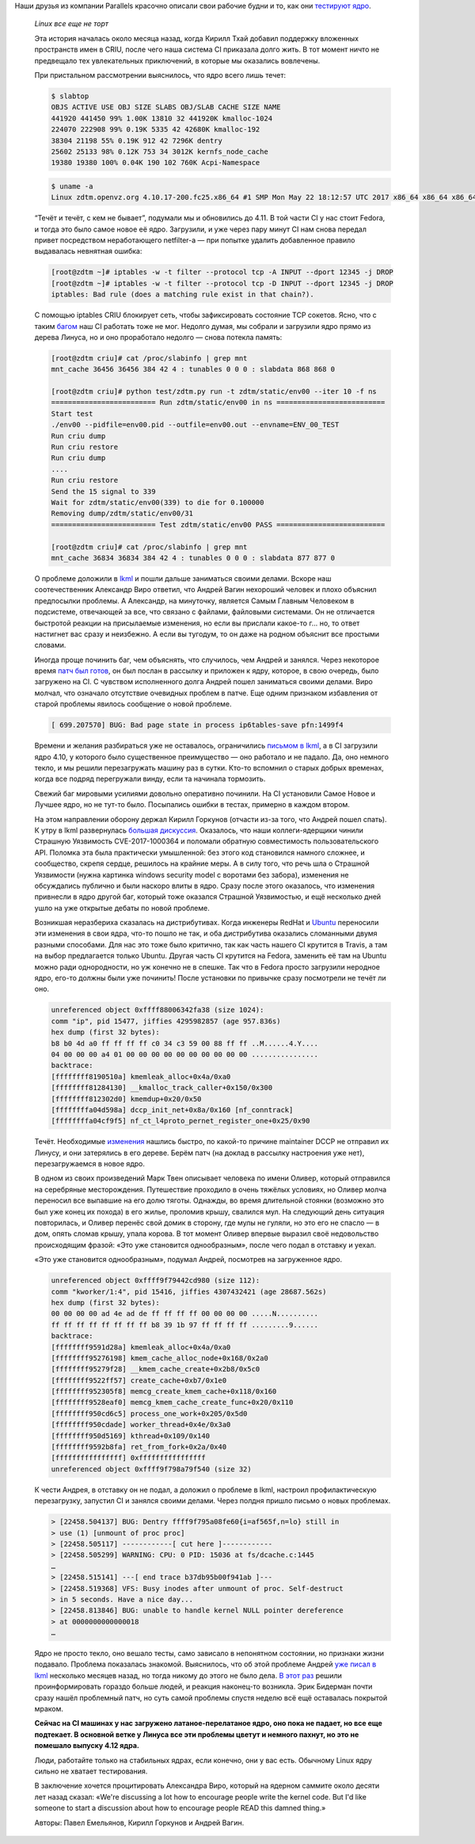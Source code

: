 .. title: Linux все еще не торт
.. slug: linux-vse-eshche-ne-tort
.. date: 2017-07-11 17:05:09 UTC+03:00
.. tags: перепост, kernel, oops, parallels, criu
.. category: 
.. link: 
.. description: 
.. type: text
.. author: Peter Lemenkov

Наши друзья из компании Parallels красочно описали свои рабочие будни и то, как
они `тестируют ядро </content/Молния-В-ядре-linux-появились-тесты/>`_.

        *Linux все еще не торт*

        Эта история началась около месяца назад, когда Кирилл Тхай добавил
        поддержку вложенных пространств имен в CRIU, после чего наша система CI
        приказала долго жить. В тот момент ничто не предвещало тех увлекательных
        приключений, в которые мы оказались вовлечены.

        .. image:: https://habrastorage.org/getpro/habr/post_images/0a3/2d1/e64/0a32d1e646a6424c17be75ca5c3e7b48.png
           :align: center

        При пристальном рассмотрении выяснилось, что ядро всего лишь течет:

        .. code::

                $ slabtop
                OBJS ACTIVE USE OBJ SIZE SLABS OBJ/SLAB CACHE SIZE NAME
                441920 441450 99% 1.00K 13810 32 441920K kmalloc-1024
                224070 222908 99% 0.19K 5335 42 42680K kmalloc-192
                38304 21198 55% 0.19K 912 42 7296K dentry
                25602 25133 98% 0.12K 753 34 3012K kernfs_node_cache
                19380 19380 100% 0.04K 190 102 760K Acpi-Namespace

        .. code::

                $ uname -a
                Linux zdtm.openvz.org 4.10.17-200.fc25.x86_64 #1 SMP Mon May 22 18:12:57 UTC 2017 x86_64 x86_64 x86_64 GNU/Linux


        “Течёт и течёт, с кем не бывает”, подумали мы и обновились до 4.11. В
        той части CI у нас стоит Fedora, и тогда это было самое новое её ядро.
        Загрузили, и уже через пару минут CI нам снова передал привет
        посредством неработающего netfilter-а — при попытке удалить добавленное
        правило выдавалась невнятная ошибка:

        .. code::

                [root@zdtm ~]# iptables -w -t filter --protocol tcp -A INPUT --dport 12345 -j DROP
                [root@zdtm ~]# iptables -w -t filter --protocol tcp -D INPUT --dport 12345 -j DROP
                iptables: Bad rule (does a matching rule exist in that chain?).

        С помощью iptables CRIU блокирует сеть, чтобы зафиксировать состояние TCP
        сокетов. Ясно, что с таким `багом
        <https://bugzilla.redhat.com/show_bug.cgi?id=1459676>`__ наш CI работать тоже
        не мог. Недолго думая, мы собрали и загрузили ядро прямо из дерева Линуса, но и
        оно проработало недолго — снова потекла память:

        .. code::

                [root@zdtm criu]# cat /proc/slabinfo | grep mnt
                mnt_cache 36456 36456 384 42 4 : tunables 0 0 0 : slabdata 868 868 0

                [root@zdtm criu]# python test/zdtm.py run -t zdtm/static/env00 --iter 10 -f ns
                ========================= Run zdtm/static/env00 in ns ==========================
                Start test
                ./env00 --pidfile=env00.pid --outfile=env00.out --envname=ENV_00_TEST
                Run criu dump
                Run criu restore
                Run criu dump
                ....
                Run criu restore
                Send the 15 signal to 339
                Wait for zdtm/static/env00(339) to die for 0.100000
                Removing dump/zdtm/static/env00/31
                ========================= Test zdtm/static/env00 PASS ==========================

                [root@zdtm criu]# cat /proc/slabinfo | grep mnt
                mnt_cache 36834 36834 384 42 4 : tunables 0 0 0 : slabdata 877 877 0

        О проблеме доложили в `lkml <https://lkml.org/lkml/2017/6/8/999>`__ и
        пошли дальше заниматься своими делами. Вскоре наш соотечественник
        Александр Виро ответил, что Андрей Вагин нехороший человек и плохо
        объяснил предпосылки проблемы. А Александр, на минуточку, является Самым
        Главным Человеком в подсистеме, отвечающей за все, что связано с
        файлами, файловыми системами. Он не отличается быстротой реакции на
        присылаемые изменения, но если вы прислали какое-то г… но, то ответ
        настигнет вас сразу и неизбежно. А если вы тугодум, то он даже на родном
        объяснит все простыми словами.

        Иногда проще починить баг, чем объяснять, что случилось, чем Андрей и
        занялся. Через некоторое время `патч был
        готов <https://patchwork.kernel.org/patch/9776857/>`__, он был послан в
        рассылку и приложен к ядру, которое, в свою очередь, было загружено на
        CI. С чувством исполненного долга Андрей пошел заниматься своими делами.
        Виро молчал, что означало отсутствие очевидных проблем в патче. Еще
        одним признаком избавления от старой проблемы явилось сообщение о новой
        проблеме.

        .. code::

                [ 699.207570] BUG: Bad page state in process ip6tables-save pfn:1499f4

        Времени и желания разбираться уже не оставалось, ограничились `письмом в
        lkml <https://patchwork.kernel.org/patch/9812791/>`__, а в CI загрузили
        ядро 4.10, у которого было существенное преимущество — оно работало и не
        падало. Да, оно немного текло, и мы решили перезагружать машину раз в
        сутки. Кто-то вспомнил о старых добрых временах, когда все подряд
        перегружали винду, если та начинала тормозить.

        Свежий баг мировыми усилиями довольно оперативно починили. На CI
        установили Самое Новое и Лучшее ядро, но не тут-то было. Посыпались
        ошибки в тестах, примерно в каждом втором.

        На этом направлении оборону держал Кирилл Горкунов (отчасти из-за того,
        что Андрей пошел спать). К утру в lkml развернулась `большая
        дискуссия <https://lkml.org/lkml/2017/6/20/153>`__. Оказалось, что наши
        коллеги-ядерщики чинили Страшную Уязвимость CVE-2017-1000364 и поломали
        обратную совместимость пользовательского API. Поломка эта была
        практически умышленной: без этого код становился намного сложнее, и
        сообщество, скрепя сердце, решилось на крайние меры. А в силу того, что
        речь шла о Страшной Уязвимости (нужна картинка windows security model с
        воротами без забора), изменения не обсуждались публично и были наскоро
        влиты в ядро. Сразу после этого оказалось, что изменения привнесли в
        ядро другой баг, который тоже оказался Страшной Уязвимостью, и ещё
        несколько дней ушло на уже открытые дебаты по новой проблеме.

        Возникшая неразбериха сказалась на дистрибутивах. Когда инженеры RedHat
        и `Ubuntu
        <https://bugs.launchpad.net/ubuntu/+source/linux/+bug/1698919>`__
        переносили эти изменения в свои ядра, что-то пошло не так, и оба
        дистрибутива оказались сломанными двумя разными способами. Для нас это
        тоже было критично, так как часть нашего CI крутится в Travis, а там на
        выбор предлагается только Ubuntu. Другая часть CI крутится на Fedora,
        заменить её там на Ubuntu можно ради однородности, но уж конечно не в
        спешке. Так что в Fedora просто загрузили неродное ядро, его-то должны
        были уже починить! После установки по привычке сразу посмотрели не
        течёт ли оно.

        .. code::

                unreferenced object 0xffff88006342fa38 (size 1024):
                comm "ip", pid 15477, jiffies 4295982857 (age 957.836s)
                hex dump (first 32 bytes):
                b8 b0 4d a0 ff ff ff ff c0 34 c3 59 00 88 ff ff ..M......4.Y....
                04 00 00 00 a4 01 00 00 00 00 00 00 00 00 00 00 ................
                backtrace:
                [ffffffff8190510a] kmemleak_alloc+0x4a/0xa0
                [ffffffff81284130] __kmalloc_track_caller+0x150/0x300
                [ffffffff812302d0] kmemdup+0x20/0x50
                [ffffffffa04d598a] dccp_init_net+0x8a/0x160 [nf_conntrack]
                [ffffffffa04cf9f5] nf_ct_l4proto_pernet_register_one+0x25/0x90

        Течёт. Необходимые
        `изменения <https://patchwork.ozlabs.org/patch/770887/>`__ нашлись
        быстро, по какой-то причине maintainer DCCP не отправил их Линусу, и они
        затерялись в его дереве. Берём патч (на доклад в рассылку настроения уже
        нет), перезагружаемся в новое ядро.

        В одном из своих произведений Марк Твен описывает человека по имени
        Оливер, который отправился на серебряные месторождения. Путешествие
        проходило в очень тяжёлых условиях, но Оливер молча переносил все
        выпавшие на его долю тяготы. Однажды, во время длительной стоянки
        (возможно это был уже конец их похода) в его жилье, проломив крышу,
        свалился мул. На следующий день ситуация повторилась, и Оливер перенёс
        свой домик в сторону, где мулы не гуляли, но это его не спасло — в дом,
        опять сломав крышу, упала корова. В тот момент Оливер впервые выразил
        своё недовольство происходящим фразой: «Это уже становится
        однообразным», после чего подал в отставку и уехал.

        «Это уже становится однообразным», подумал Андрей, посмотрев на
        загруженное ядро.

        .. code::

                unreferenced object 0xffff9f79442cd980 (size 112):
                comm "kworker/1:4", pid 15416, jiffies 4307432421 (age 28687.562s)
                hex dump (first 32 bytes):
                00 00 00 00 ad 4e ad de ff ff ff ff 00 00 00 00 .....N..........
                ff ff ff ff ff ff ff ff b8 39 1b 97 ff ff ff ff .........9......
                backtrace:
                [ffffffff9591d28a] kmemleak_alloc+0x4a/0xa0
                [ffffffff95276198] kmem_cache_alloc_node+0x168/0x2a0
                [ffffffff95279f28] __kmem_cache_create+0x2b8/0x5c0
                [ffffffff9522ff57] create_cache+0xb7/0x1e0
                [ffffffff952305f8] memcg_create_kmem_cache+0x118/0x160
                [ffffffff9528eaf0] memcg_kmem_cache_create_func+0x20/0x110
                [ffffffff950cd6c5] process_one_work+0x205/0x5d0
                [ffffffff950cdade] worker_thread+0x4e/0x3a0
                [ffffffff950d5169] kthread+0x109/0x140
                [ffffffff9592b8fa] ret_from_fork+0x2a/0x40
                [ffffffffffffffff] 0xffffffffffffffff
                unreferenced object 0xffff9f798a79f540 (size 32)


        К чести Андрея, в отставку он не подал, а доложил о проблеме в lkml,
        настроил профилактическую перезагрузку, запустил CI и занялся своими
        делами. Через полдня пришло письмо о новых проблемах.

        .. code::

                > [22458.504137] BUG: Dentry ffff9f795a08fe60{i=af565f,n=lo} still in
                > use (1) [unmount of proc proc]
                > [22458.505117] ------------[ cut here ]------------
                > [22458.505299] WARNING: CPU: 0 PID: 15036 at fs/dcache.c:1445
                …
                > [22458.515141] ---[ end trace b37db95b00f941ab ]---
                > [22458.519368] VFS: Busy inodes after unmount of proc. Self-destruct
                > in 5 seconds. Have a nice day...
                > [22458.813846] BUG: unable to handle kernel NULL pointer dereference
                > at 0000000000000018
                …

        Ядро не просто текло, оно вешало тесты, само зависало в непонятном
        состоянии, но признаки жизни подавало. Проблема показалась знакомой.
        Выяснилось, что об этой проблеме Андрей `уже писал в
        lkml <https://lkml.org/lkml/2017/3/10/1422>`__ несколько месяцев назад,
        но тогда никому до этого не было дела. `В этот
        раз <https://lkml.org/lkml/2017/6/29/710>`__ решили проинформировать
        гораздо больше людей, и реакция наконец-то возникла. Эрик Бидерман почти
        сразу нашёл проблемный патч, но суть самой проблемы спустя неделю всё
        ещё оставалась покрытой мраком.

        **Сейчас на CI машинах у нас загружено латаное-перелатаное ядро, оно
        пока не падает, но все еще подтекает. В основной ветке у Линуса все эти
        проблемы цветут и немного пахнут, но это не помешало выпуску 4.12
        ядра.**

        Люди, работайте только на стабильных ядрах, если конечно, они у вас есть.
        Обычному Linux ядру сильно не хватает тестирования.

        В заключение хочется процитировать Александра Виро, который на ядерном
        саммите около десяти лет назад сказал: «We're discussing a lot how to
        encourage people write the kernel code. But I'd like someone to start a
        discussion about how to encourage people READ this damned thing.»

        Авторы: Павел Емельянов, Кирилл Горкунов и Андрей Вагин.
